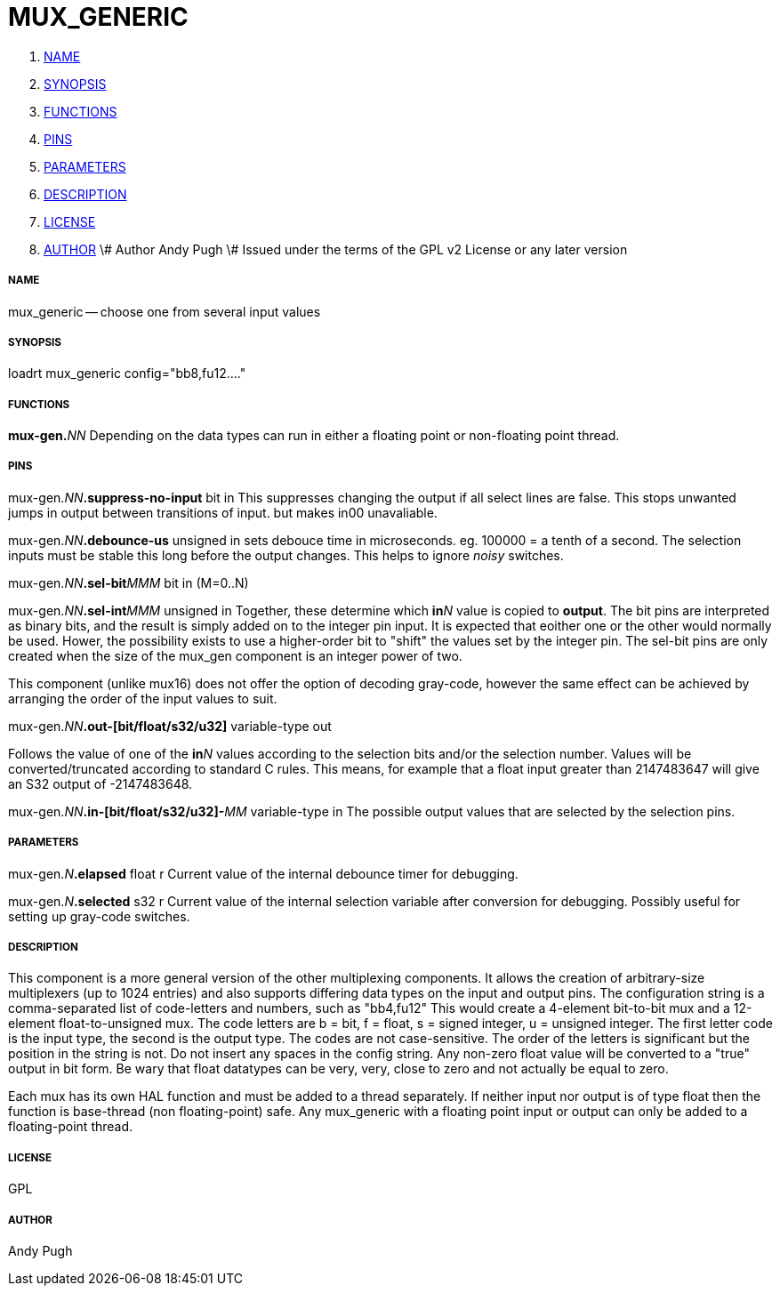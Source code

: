 MUX_GENERIC
===========

. <<name,NAME>>
. <<synopsis,SYNOPSIS>>
. <<functions,FUNCTIONS>>
. <<pins,PINS>>
. <<parameters,PARAMETERS>>
. <<description,DESCRIPTION>>
. <<license,LICENSE>>
. <<author,AUTHOR>>
\# Author Andy Pugh
\# Issued under the terms of the GPL v2 License or any later version




===== [[name]]NAME

mux_generic -- choose one from several input values


===== [[synopsis]]SYNOPSIS
loadrt mux_generic config="bb8,fu12...."


===== [[functions]]FUNCTIONS

**mux-gen.**__NN__ Depending on the data types can run in either a floating
point or non-floating point thread.



===== [[pins]]PINS

mux-gen.__NN__**.suppress-no-input** bit in 
This suppresses changing the output if all select lines are false.
This stops unwanted jumps in output between transitions of input.
but makes in00 unavaliable.


mux-gen.__NN__**.debounce-us** unsigned in 
sets debouce time in microseconds.  eg. 100000 = a tenth of a second.
The selection inputs must be stable this long before the output changes. This
helps to ignore 'noisy' switches.


mux-gen.__NN__**.sel-bit**__MMM__ bit in  (M=0..N) 

mux-gen.__NN__**.sel-int**__MMM__ unsigned in 
Together, these determine which **in**__N__ value is copied to **output**.
The bit pins are interpreted as binary bits, and the result is simply added on
to the integer pin input. It is expected that eoither one or the other
would normally be used. Hower, the possibility exists to use a higher-order
bit to "shift" the values set by the integer pin. 
The sel-bit pins are only created when the size of the mux_gen component is an
integer power of two. 

This component (unlike mux16) does not offer the option of decoding gray-code, 
however the same effect can be achieved by arranging the order of the input
values to suit. 


mux-gen.__NN__**.out-[bit/float/s32/u32]** variable-type out 

Follows the value of one of the **in**__N__ values according to the selection 
bits and/or the selection number. 
Values will be converted/truncated according to standard C rules. This means,
for example that a float input greater than 2147483647 will give an S32 output
of -2147483648. 


mux-gen.__NN__**.in-[bit/float/s32/u32]-**__MM__ variable-type in
The possible output values that are selected by the selection pins. 



===== [[parameters]]PARAMETERS

mux-gen.__N__**.elapsed** float r 
Current value of the internal debounce timer
for debugging.

mux-gen.__N__**.selected** s32 r 
Current value of the internal selection variable after conversion
for debugging. Possibly useful for setting up gray-code switches. 
 


===== [[description]]DESCRIPTION
This component is a more general version of the other multiplexing components.
It allows the creation of arbitrary-size multiplexers (up to 1024 entries) and
also supports differing data types on the input and output pins. 
The configuration string is a comma-separated list of code-letters and numbers,
such as "bb4,fu12" This would create a 4-element bit-to-bit mux and a 
12-element float-to-unsigned mux. The code letters are b = bit, f = float, s =
signed integer, u = unsigned integer. The first letter code is the input type,
the second is the output type. The codes are not case-sensitive. The order of
the letters is significant but the position in the string is not. Do not
insert any spaces in the config string. 
Any non-zero float value will be converted to a "true" output in bit form. Be
wary that float datatypes can be very, very, close to zero and not actually be
equal to zero. 

Each mux has its own HAL function and must be added to a thread separately. 
If neither input nor output is of type float then the function is base-thread
(non floating-point) safe. Any mux_generic with a floating point input or 
output can only be added to a floating-point thread. 



===== [[license]]LICENSE
GPL



===== [[author]]AUTHOR
Andy Pugh

